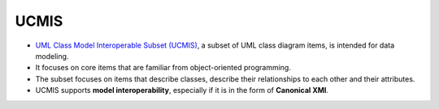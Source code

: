 UCMIS
=====

.. revealjs-vertical::
   :data-name: UCMIS
   :data-menu-title: Menu UCMIS

* `UML Class Model Interoperable Subset (UCMIS) <https://bitbucket.org/ddi-alliance/ucmis/>`_, a subset of UML class diagram items, is intended for data modeling.
* It focuses on core items that are familiar from object-oriented programming.
* The subset focuses on items that describe classes, describe their relationships to each other and their attributes.
* UCMIS supports **model interoperability**, especially if it is in the form of **Canonical XMI**.
